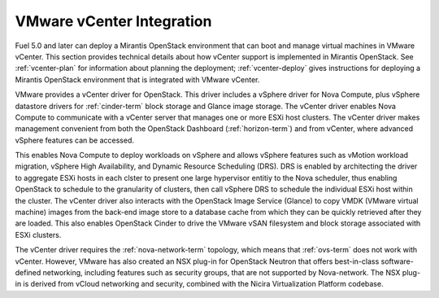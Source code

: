 
.. _vcenter-arch:

VMware vCenter Integration
--------------------------

Fuel 5.0 and later can deploy a Mirantis OpenStack environment
that can boot and manage virtual machines in VMware vCenter.
This section provides technical details about how vCenter support
is implemented in Mirantis OpenStack.
See :ref:`vcenter-plan` for information about planning the deployment;
:ref:`vcenter-deploy` gives instructions for deploying
a Mirantis OpenStack environment
that is integrated with VMware vCenter.

VMware provides a vCenter driver for OpenStack.
This driver includes a vSphere driver for Nova Compute,
plus vSphere datastore drivers for :ref:`cinder-term` block storage
and Glance image storage.
The vCenter driver enables Nova Compute
to communicate with a vCenter server
that manages one or more ESXi host clusters.
The vCenter driver makes management convenient
from both the OpenStack Dashboard (:ref:`horizon-term`)
and from vCenter,
where advanced vSphere features can be accessed.

This enables Nova Compute to deploy workloads on vSphere
and allows vSphere features such as vMotion workload migration,
vSphere High Availability, and Dynamic Resource Scheduling (DRS).
DRS is enabled
by architecting the driver to aggregate ESXi hosts in each clster
to present one large hypervisor entitiy to the Nova scheduler,
thus enabling OpenStack to schedule to the granularity of clusters,
then call vSphere DRS to schedule
the individual ESXi host within the cluster.
The vCenter driver also interacts with
the OpenStack Image Service (Glance)
to copy VMDK (VMware virtual machine) images
from the back-end image store to a database cache
from which they can be quickly retrieved after they are loaded.
This also enables OpenStack Cinder
to drive the VMware vSAN filesystem
and block storage associated with ESXi clusters.

The vCenter driver requires the :ref:`nova-network-term` topology,
which means that :ref:`ovs-term` does not work with vCenter.
However, VMware has also created an NSX plug-in for OpenStack Neutron
that offers best-in-class software-defined networking,
including features such as security groups,
that are not supported by Nova-network.
The NSX plug-in is derived from vCloud networking and security,
combined with the Nicira Virtualization Platform codebase.

